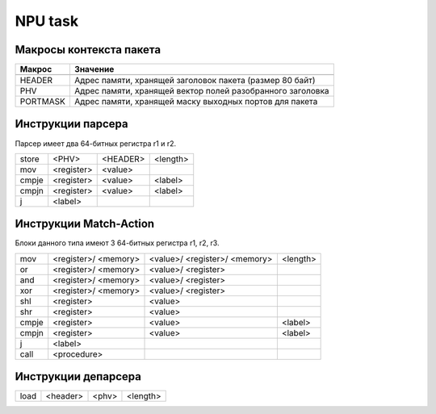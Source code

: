 NPU task
========


Макросы контекста пакета
-------------------------
======== =========
Макрос   Значение
======== =========
-------- ---------
HEADER   Адрес памяти, хранящей заголовок пакета (размер 80 байт)
-------- ---------
PHV      Адрес памяти, хранящей вектор полей разобранного заголовка
-------- ---------
PORTMASK Адрес памяти, хранящей маску выходных портов для пакета
======== =========


Инструкции парсера
------------------
Парсер имеет два 64-битных регистра r1 и r2.

+--------+------------+---------+----------+
|store   | <PHV>      | <HEADER>| <length> |
+--------+------------+---------+----------+
|mov     | <register> | <value> |          |
+--------+------------+---------+----------+
|cmpje   | <register> | <value> | <label>  |
+--------+------------+---------+----------+
|cmpjn   | <register> | <value> | <label>  |
+--------+------------+---------+----------+
| j      | <label>    |         |          |
+--------+------------+---------+----------+

Инструкции Match-Action
-----------------------
Блоки данного типа имеют 3 64-битных регистра r1, r2, r3.

+--------+------------+------------+----------+
|mov     | <register>/|<value>/    |<length>  |
|        | <memory>   |<register>/ |          |
|        |            |<memory>    |          |
+--------+------------+------------+----------+
|or      | <register>/|<value>/    |          |
|        | <memory>   |<register>  |          |
+--------+------------+------------+----------+
|and     | <register>/|<value>/    |          |
|        | <memory>   |<register>  |          |
+--------+------------+------------+----------+
|xor     | <register>/|<value>/    |          |
|        | <memory>   |<register>  |          |
+--------+------------+------------+----------+
|shl     | <register> |<value>     |          |
+--------+------------+------------+----------+
|shr     | <register> |<value>     |          |
+--------+------------+------------+----------+
|cmpje   | <register> | <value>    | <label>  |
+--------+------------+------------+----------+
|cmpjn   | <register> | <value>    | <label>  |
+--------+------------+------------+----------+
| j      | <label>    |            |          |
+--------+------------+------------+----------+
| call   | <procedure>|            |          |
+--------+------------+------------+----------+

Инструкции депарсера
--------------------
+--------+------------+---------+----------+
|load    | <header>   | <phv>   | <length> |
+--------+------------+---------+----------+
